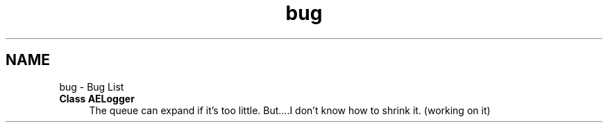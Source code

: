 .TH "bug" 3 "Wed Feb 7 2024 23:24:43" "Version v0.0.8.5a" "ArtyK's Console Engine" \" -*- nroff -*-
.ad l
.nh
.SH NAME
bug \- Bug List 
.PP

.IP "\fBClass \fBAELogger\fP \fP" 1c
The queue can expand if it's too little\&. But\&.\&.\&.\&.I don't know how to shrink it\&. (working on it) 
.PP

